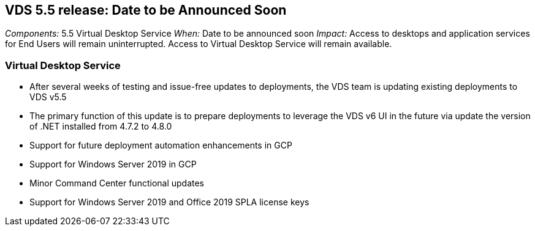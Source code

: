 
////

Comments Sections:
Used in: sub.Reference.Release_Notes.vds_v5.5_release_notes.adoc

////
== VDS 5.5 release: Date to be Announced Soon
_Components:_ 5.5 Virtual Desktop Service
_When:_ Date to be announced soon
_Impact:_ Access to desktops and application services for End Users will remain uninterrupted. Access to Virtual Desktop Service will remain available.

=== Virtual Desktop Service

* After several weeks of testing and issue-free updates to deployments, the VDS team is updating existing deployments to VDS v5.5
* The primary function of this update is to prepare deployments to leverage the VDS v6 UI in the future via update the version of .NET installed from 4.7.2 to 4.8.0
* Support for future deployment automation enhancements in GCP
* Support for Windows Server 2019 in GCP
* Minor Command Center functional updates
* Support for Windows Server 2019 and Office 2019 SPLA license keys
